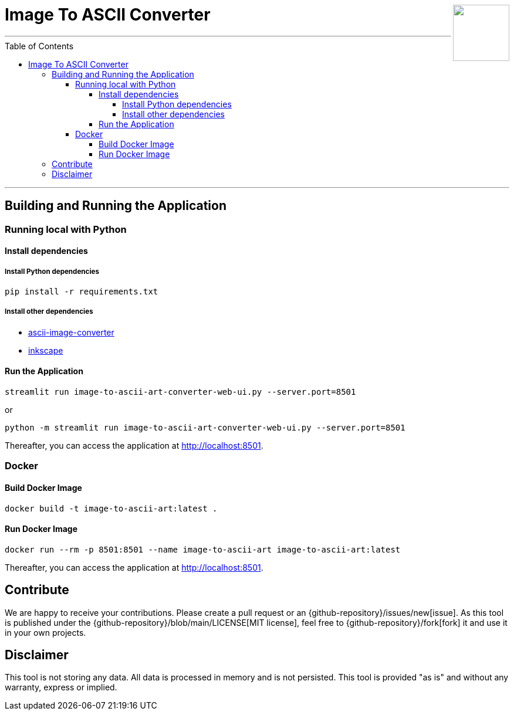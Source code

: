 :toc:
:toclevels: 5
:toc-placement!:
:source-highlighter: highlight.js
ifdef::env-github[]
:tip-caption: :bulb:
:note-caption: :information_source:
:important-caption: :heavy_exclamation_mark:
:caution-caption: :fire:
:warning-caption: :warning:
:github-repository: https://github.com/WSE-research/image-to-ascii-art
endif::[]

++++
<img align="right" role="right" height="96" src="https://github.com/WSE-research/image-to-ascii-art/blob/main/images/image-to-ascii-art-logo.png?raw=true"/>
++++

= Image To ASCII Converter

---

toc::[]

---

== Building and Running the Application

=== Running local with Python

==== Install dependencies

===== Install Python dependencies

[source, bash]
----
pip install -r requirements.txt
----

===== Install other dependencies

* https://github.com/TheZoraiz/ascii-image-converter[ascii-image-converter]
* https://inkscape.org/[inkscape]

==== Run the Application

[source, bash]
----
streamlit run image-to-ascii-art-converter-web-ui.py --server.port=8501 
----

or 

[source, bash]
----
python -m streamlit run image-to-ascii-art-converter-web-ui.py --server.port=8501
----

Thereafter, you can access the application at http://localhost:8501.

=== Docker

==== Build Docker Image

[source, bash]
----
docker build -t image-to-ascii-art:latest . 
----

==== Run Docker Image

[source, bash]
----
docker run --rm -p 8501:8501 --name image-to-ascii-art image-to-ascii-art:latest
----

Thereafter, you can access the application at http://localhost:8501.

== Contribute

We are happy to receive your contributions. 
Please create a pull request or an {github-repository}/issues/new[issue].
As this tool is published under the {github-repository}/blob/main/LICENSE[MIT license], feel free to {github-repository}/fork[fork] it and use it in your own projects.

== Disclaimer

This tool is not storing any data. All data is processed in memory and is not persisted.
This tool is provided "as is" and without any warranty, express or implied.